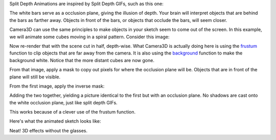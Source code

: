 .. title: Split Depth Illusion
.. slug: split-depth-illusion
.. date: 2015-11-14 18:08:18 UTC-05:00
.. tags: processing, art
.. category: 
.. link: 
.. description: Processing - Camera3D library - Split Depth Illusions
.. type: text

Split Depth Animations are inspired by Split Depth GIFs, such as this one:

.. image:: /images/camera3D/split_depth_illusion/captain_america.gif
   :align: center

The white bars serve as a occlusion plane, giving the illusion of depth. Your brain will interpret objects that are behind the bars as farther away. Objects in front of the bars, or objects that occlude the bars, will seem closer.

Camera3D can use the same principles to make objects in your sketch seem to come out of the screen. In this example, we will animate some cubes moving in a spiral pattern. Consider this image:

.. image:: /images/camera3D/split_depth_illusion/spiralsplitdepth-behind-component.png
   :align: center
   
Now re-render that with the scene cut in half, depth-wise. What Camera3D is actually doing here is using the `frustum <https://www.processing.org/reference/frustum_.html>`_ function to clip objects that are far away from the camera. It is also using the `background <https://www.processing.org/reference/background_.html>`_ function to make the background white. Notice that the more distant cubes are now gone.
   
.. image:: /images/camera3D/split_depth_illusion/spiralsplitdepth-front-component.png
   :align: center

From that image, apply a mask to copy out pixels for where the occlusion plane will be. Objects that are in front of the plane will still be visible.
   
.. image:: /images/camera3D/split_depth_illusion/spiralsplitdepth-front-component-modified.png
   :align: center
   
From the first image, apply the inverse mask:
    
.. image:: /images/camera3D/split_depth_illusion/spiralsplitdepth-behind-component-modified.png
   :align: center

Adding the two together, yielding a picture identical to the first but with an occlusion plane. No shadows are cast onto the white occlusion plane, just like split depth GIFs.

.. image:: /images/camera3D/split_depth_illusion/spiralsplitdepth-composite.png
   :align: center

This works because of a clever use of the frustum function.

Here's what the animated sketch looks like:

.. vimeo:: 145787362
  :height: 500
  :width: 500

Neat! 3D effects without the glasses.